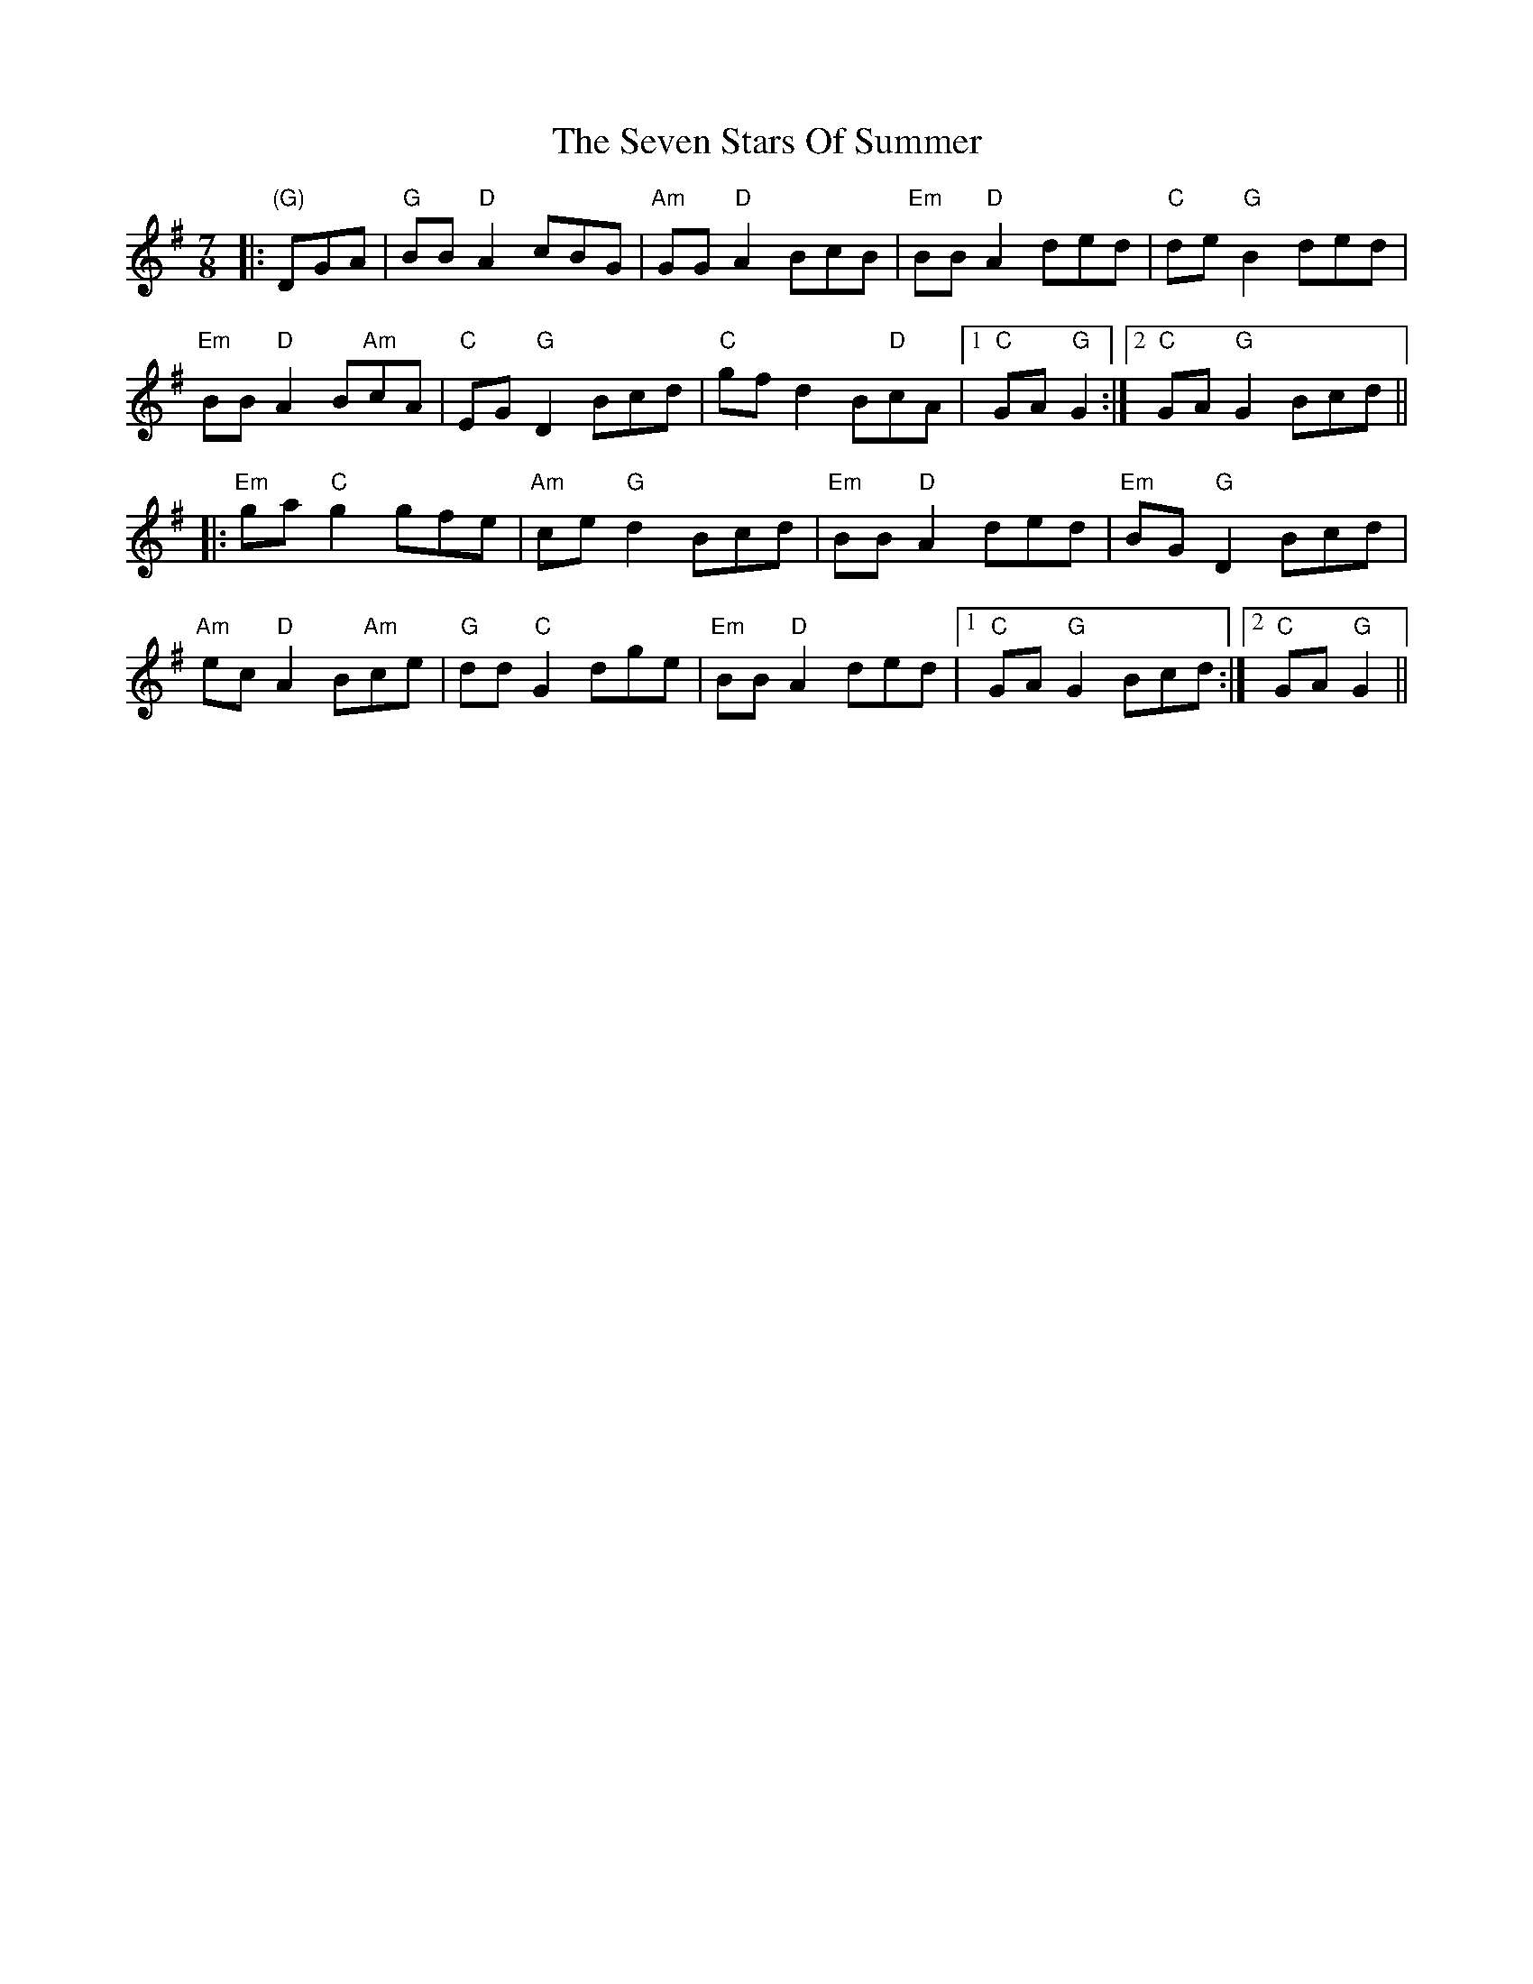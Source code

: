 X: 36555
T: Seven Stars Of Summer, The
R: jig
M: 6/8
K: Gmajor
M:7/8
|:"(G)"DGA|"G"BB "D"A2cBG|"Am"GG"D"A2BcB|"Em"BB"D"A2ded|"C"de"G"B2ded|
"Em"BB"D"A2 B"Am"cA|"C"EG"G"D2Bcd|"C"gfd2B"D"cA|1 "C"GA"G"G2:|2 "C"GA"G"G2Bcd||
|:"Em"ga"C"g2gfe|"Am"ce"G"d2Bcd|"Em"BB"D"A2ded|"Em"BG"G"D2Bcd|
"Am"ec"D"A2B"Am"ce|"G"dd"C"G2dge|"Em"BB"D"A2ded|1 "C"GA"G"G2Bcd:|2 "C"GA"G"G2||

